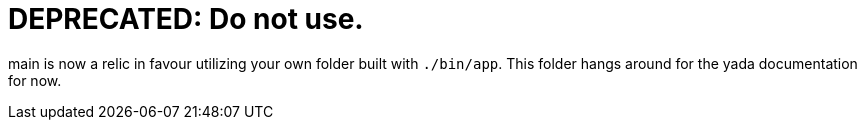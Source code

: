 = DEPRECATED: Do not use.

main is now a relic in favour utilizing your own folder built with `./bin/app`.
This folder hangs around for the yada documentation for now.
